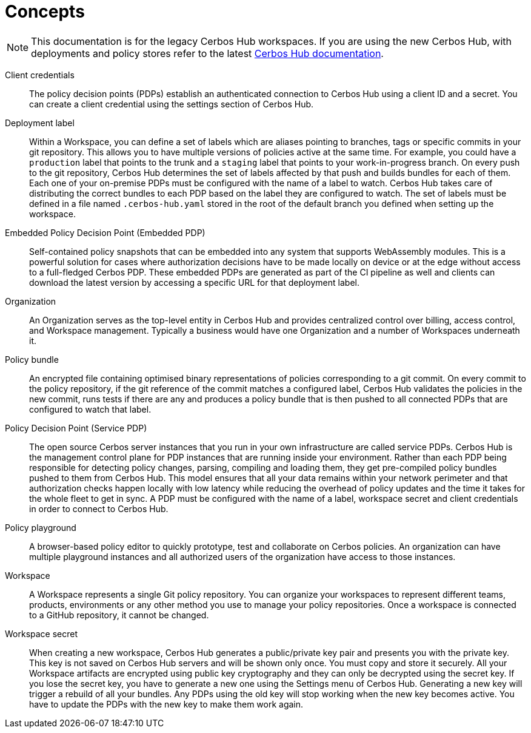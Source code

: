 = Concepts
:page-llm-ignore: true

NOTE: This documentation is for the legacy Cerbos Hub workspaces. If you are using the new Cerbos Hub, with deployments and policy stores refer to the latest xref:index.adoc[Cerbos Hub documentation].

[unordered.stack]
Client credentials:: The policy decision points (PDPs) establish an authenticated connection to Cerbos Hub using a client ID and a secret. You can create a client credential using the settings section of Cerbos Hub.
Deployment label:: Within a Workspace, you can define a set of labels which are aliases pointing to branches, tags or specific commits in your git repository. This allows you to have multiple versions of policies active at the same time. For example, you could have a `production` label that points to the trunk and a `staging` label that points to your work-in-progress branch. On every push to the git repository, Cerbos Hub determines the set of labels affected by that push and builds bundles for each of them. Each one of your on-premise PDPs must be configured with the name of a label to watch. Cerbos Hub takes care of distributing the correct bundles to each PDP based on the label they are configured to watch. The set of labels must be defined in a file named `.cerbos-hub.yaml` stored in the root of the default branch you defined when setting up the workspace.
Embedded Policy Decision Point (Embedded PDP):: Self-contained policy snapshots that can be embedded into any system that supports WebAssembly modules. This is a powerful solution for cases where authorization decisions have to be made locally on device or at the edge without access to a full-fledged Cerbos PDP. These embedded PDPs are generated as part of the CI pipeline as well and clients can download the latest version by accessing a specific URL for that deployment label.
Organization:: An Organization serves as the top-level entity in Cerbos Hub and provides centralized control over billing, access control, and Workspace management. Typically a business would have one Organization and a number of Workspaces underneath it.
Policy bundle:: An encrypted file containing optimised binary representations of policies corresponding to a git commit. On every commit to the policy repository, if the git reference of the commit matches a configured label, Cerbos Hub validates the policies in the new commit, runs tests if there are any and produces a policy bundle that is then pushed to all connected PDPs that are configured to watch that label.
Policy Decision Point (Service PDP):: The open source Cerbos server instances that you run in your own infrastructure are called service PDPs. Cerbos Hub is the management control plane for PDP instances that are running inside your environment. Rather than each PDP being responsible for detecting policy changes, parsing, compiling and loading them, they get pre-compiled policy bundles pushed to them from Cerbos Hub. This model ensures that all your data remains within your network perimeter and that authorization checks happen locally with low latency while reducing the overhead of policy updates and the time it takes for the whole fleet to get in sync. A PDP must be configured with the name of a label, workspace secret and client credentials in order to connect to Cerbos Hub.
Policy playground:: A browser-based policy editor to quickly prototype, test and collaborate on Cerbos policies. An organization can have multiple playground instances and all authorized users of the organization have access to those instances.
Workspace:: A Workspace represents a single Git policy repository. You can organize your workspaces to represent different teams, products, environments or any other method you use to manage your policy repositories. Once a workspace is connected to a GitHub repository, it cannot be changed.
Workspace secret:: When creating a new workspace, Cerbos Hub generates a public/private key pair and presents you with the private key. This key is not saved on Cerbos Hub servers and will be shown only once. You must copy and store it securely. All your Workspace artifacts are encrypted using public key cryptography and they can only be decrypted using the secret key. If you lose the secret key, you have to generate a new one using the Settings menu of Cerbos Hub. Generating a new key will trigger a rebuild of all your bundles. Any PDPs using the old key will stop working when the new key becomes active. You have to update the PDPs with the new key to make them work again.
